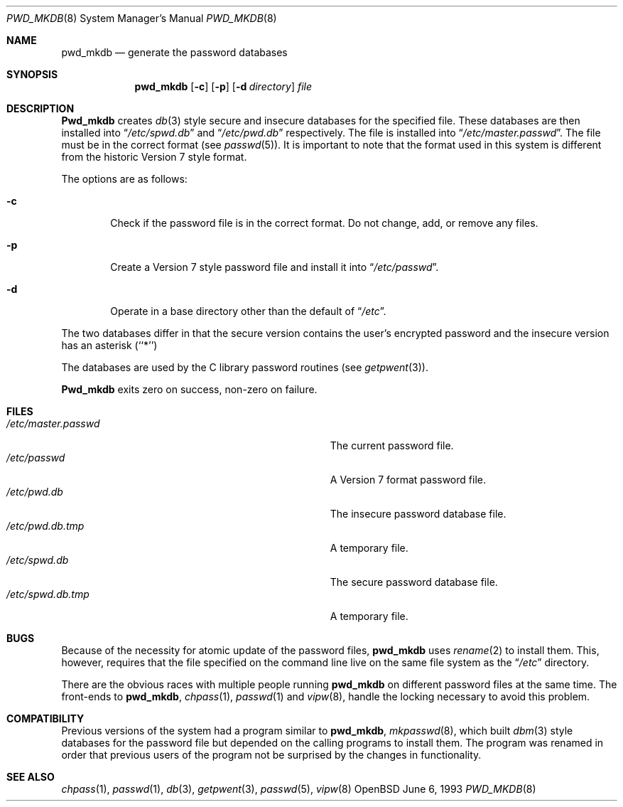 .\"	$OpenBSD: src/usr.sbin/pwd_mkdb/pwd_mkdb.8,v 1.3 1996/09/28 05:44:32 downsj Exp $
.\"
.\" Copyright (c) 1991, 1993
.\"	The Regents of the University of California.  All rights reserved.
.\"
.\" Redistribution and use in source and binary forms, with or without
.\" modification, are permitted provided that the following conditions
.\" are met:
.\" 1. Redistributions of source code must retain the above copyright
.\"    notice, this list of conditions and the following disclaimer.
.\" 2. Redistributions in binary form must reproduce the above copyright
.\"    notice, this list of conditions and the following disclaimer in the
.\"    documentation and/or other materials provided with the distribution.
.\" 3. All advertising materials mentioning features or use of this software
.\"    must display the following acknowledgement:
.\"	This product includes software developed by the University of
.\"	California, Berkeley and its contributors.
.\" 4. Neither the name of the University nor the names of its contributors
.\"    may be used to endorse or promote products derived from this software
.\"    without specific prior written permission.
.\"
.\" THIS SOFTWARE IS PROVIDED BY THE REGENTS AND CONTRIBUTORS ``AS IS'' AND
.\" ANY EXPRESS OR IMPLIED WARRANTIES, INCLUDING, BUT NOT LIMITED TO, THE
.\" IMPLIED WARRANTIES OF MERCHANTABILITY AND FITNESS FOR A PARTICULAR PURPOSE
.\" ARE DISCLAIMED.  IN NO EVENT SHALL THE REGENTS OR CONTRIBUTORS BE LIABLE
.\" FOR ANY DIRECT, INDIRECT, INCIDENTAL, SPECIAL, EXEMPLARY, OR CONSEQUENTIAL
.\" DAMAGES (INCLUDING, BUT NOT LIMITED TO, PROCUREMENT OF SUBSTITUTE GOODS
.\" OR SERVICES; LOSS OF USE, DATA, OR PROFITS; OR BUSINESS INTERRUPTION)
.\" HOWEVER CAUSED AND ON ANY THEORY OF LIABILITY, WHETHER IN CONTRACT, STRICT
.\" LIABILITY, OR TORT (INCLUDING NEGLIGENCE OR OTHERWISE) ARISING IN ANY WAY
.\" OUT OF THE USE OF THIS SOFTWARE, EVEN IF ADVISED OF THE POSSIBILITY OF
.\" SUCH DAMAGE.
.\"
.\"	from: @(#)pwd_mkdb.8	8.1 (Berkeley) 6/6/93
.\"
.Dd June 6, 1993
.Dt PWD_MKDB 8
.Os OpenBSD
.Sh NAME
.Nm pwd_mkdb
.Nd "generate the password databases"
.Sh SYNOPSIS
.Nm pwd_mkdb
.Op Fl c
.Op Fl p
.Op Fl d Ar directory
.Ar file
.Sh DESCRIPTION
.Nm Pwd_mkdb
creates
.Xr db 3
style secure and insecure databases for the specified file.
These databases are then installed into
.Dq Pa /etc/spwd.db
and
.Dq Pa /etc/pwd.db
respectively.
The file is installed into
.Dq Pa /etc/master.passwd .
The file must be in the correct format (see
.Xr passwd 5 ) .
It is important to note that the format used in this system is
different from the historic Version 7 style format.
.Pp
The options are as follows:
.Bl -tag -width flag
.It Fl c
Check if the password file is in the correct format. Do not
change, add, or remove any files.
.It Fl p
Create a Version 7 style password file and install it into
.Dq Pa /etc/passwd .
.It Fl d
Operate in a base directory other than the default of
.Dq Pa /etc .
.El
.Pp
The two databases differ in that the secure version contains the user's 
encrypted password and the insecure version has an asterisk (``*'')
.Pp
The databases are used by the C library password routines (see
.Xr getpwent 3 ) .
.Pp
.Nm Pwd_mkdb
exits zero on success, non-zero on failure.
.Sh FILES
.Bl -tag -width Pa -compact
.It Pa /etc/master.passwd
The current password file.
.It Pa /etc/passwd
A Version 7 format password file.
.It Pa /etc/pwd.db
The insecure password database file.
.It Pa /etc/pwd.db.tmp
A temporary file.
.It Pa /etc/spwd.db
The secure password database file.
.It Pa /etc/spwd.db.tmp
A temporary file.
.El
.Sh BUGS
Because of the necessity for atomic update of the password files,
.Nm pwd_mkdb
uses
.Xr rename 2
to install them.
This, however, requires that the file specified on the command line live
on the same file system as the
.Dq Pa /etc
directory.
.Pp
There are the obvious races with multiple people running
.Nm pwd_mkdb
on different password files at the same time.
The front-ends to 
.Nm pwd_mkdb ,
.Xr chpass 1 ,
.Xr passwd 1
and
.Xr vipw 8 ,
handle the locking necessary to avoid this problem.
.Sh COMPATIBILITY
Previous versions of the system had a program similar to
.Nm pwd_mkdb ,
.Xr mkpasswd 8 ,
which built
.Xr dbm 3
style databases for the password file but depended on the calling programs
to install them.
The program was renamed in order that previous users of the program
not be surprised by the changes in functionality.
.Sh SEE ALSO
.Xr chpass 1 ,
.Xr passwd 1 ,
.Xr db 3 ,
.Xr getpwent 3 ,
.Xr passwd 5 ,
.Xr vipw 8

